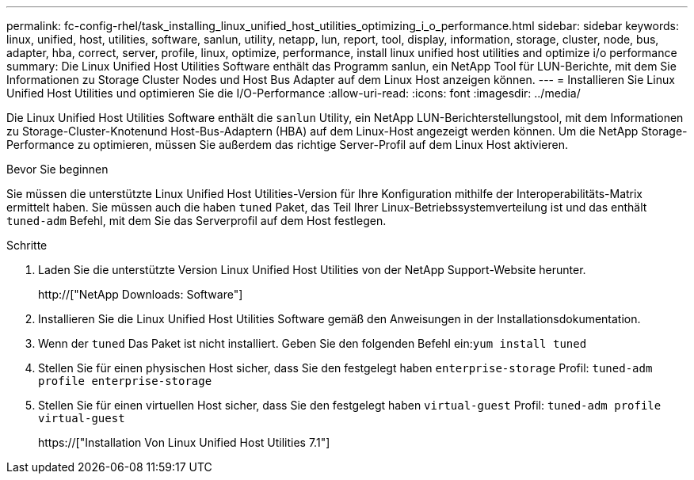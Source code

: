 ---
permalink: fc-config-rhel/task_installing_linux_unified_host_utilities_optimizing_i_o_performance.html 
sidebar: sidebar 
keywords: linux, unified, host, utilities, software, sanlun, utility, netapp, lun, report, tool, display, information, storage, cluster, node, bus, adapter, hba, correct, server, profile, linux, optimize, performance, install linux unified host utilities and optimize i/o performance 
summary: Die Linux Unified Host Utilities Software enthält das Programm sanlun, ein NetApp Tool für LUN-Berichte, mit dem Sie Informationen zu Storage Cluster Nodes und Host Bus Adapter auf dem Linux Host anzeigen können. 
---
= Installieren Sie Linux Unified Host Utilities und optimieren Sie die I/O-Performance
:allow-uri-read: 
:icons: font
:imagesdir: ../media/


[role="lead"]
Die Linux Unified Host Utilities Software enthält die `sanlun` Utility, ein NetApp LUN-Berichterstellungstool, mit dem Informationen zu Storage-Cluster-Knotenund Host-Bus-Adaptern (HBA) auf dem Linux-Host angezeigt werden können. Um die NetApp Storage-Performance zu optimieren, müssen Sie außerdem das richtige Server-Profil auf dem Linux Host aktivieren.

.Bevor Sie beginnen
Sie müssen die unterstützte Linux Unified Host Utilities-Version für Ihre Konfiguration mithilfe der Interoperabilitäts-Matrix ermittelt haben. Sie müssen auch die haben `tuned` Paket, das Teil Ihrer Linux-Betriebssystemverteilung ist und das enthält `tuned-adm` Befehl, mit dem Sie das Serverprofil auf dem Host festlegen.

.Schritte
. Laden Sie die unterstützte Version Linux Unified Host Utilities von der NetApp Support-Website herunter.
+
http://["NetApp Downloads: Software"]

. Installieren Sie die Linux Unified Host Utilities Software gemäß den Anweisungen in der Installationsdokumentation.
. Wenn der `tuned` Das Paket ist nicht installiert. Geben Sie den folgenden Befehl ein:``yum install tuned``
. Stellen Sie für einen physischen Host sicher, dass Sie den festgelegt haben `enterprise-storage` Profil: `tuned-adm profile enterprise-storage`
. Stellen Sie für einen virtuellen Host sicher, dass Sie den festgelegt haben `virtual-guest` Profil: `tuned-adm profile virtual-guest`
+
https://["Installation Von Linux Unified Host Utilities 7.1"]


